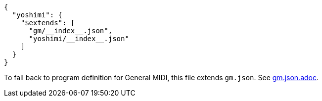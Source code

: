 [source, json]
----
{
  "yoshimi": {
    "$extends": [
      "gm/__index__.json",
      "yoshimi/__index__.json"
    ]
  }
}
----

To fall back to program definition for General MIDI, this file extends `gm.json`.
See link:gm.json.adoc[].